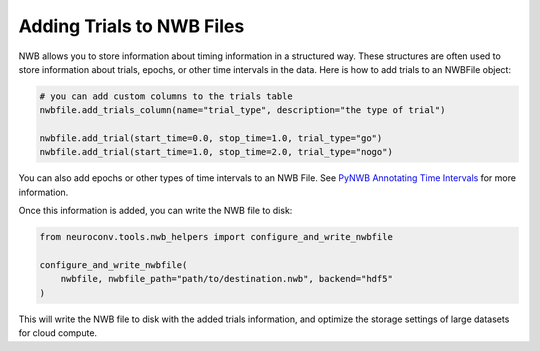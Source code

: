 .. _adding_trials:

Adding Trials to NWB Files
==========================

NWB allows you to store information about timing information in a structured way.
These structures are often used to store information about trials, epochs, or other time intervals in the data.
Here is how to add trials to an NWBFile object:

.. code-block:: python

    # you can add custom columns to the trials table
    nwbfile.add_trials_column(name="trial_type", description="the type of trial")

    nwbfile.add_trial(start_time=0.0, stop_time=1.0, trial_type="go")
    nwbfile.add_trial(start_time=1.0, stop_time=2.0, trial_type="nogo")

You can also add epochs or other types of time intervals to an NWB File. See
`PyNWB Annotating Time Intervals <https://pynwb.readthedocs.io/en/stable/tutorials/general/plot_timeintervals.html>`_
for more information.

Once this information is added, you can write the NWB file to disk:

.. code-block:: python

    from neuroconv.tools.nwb_helpers import configure_and_write_nwbfile

    configure_and_write_nwbfile(
        nwbfile, nwbfile_path="path/to/destination.nwb", backend="hdf5"
    )

This will write the NWB file to disk with the added trials information, and optimize the storage settings of large
datasets for cloud compute.
